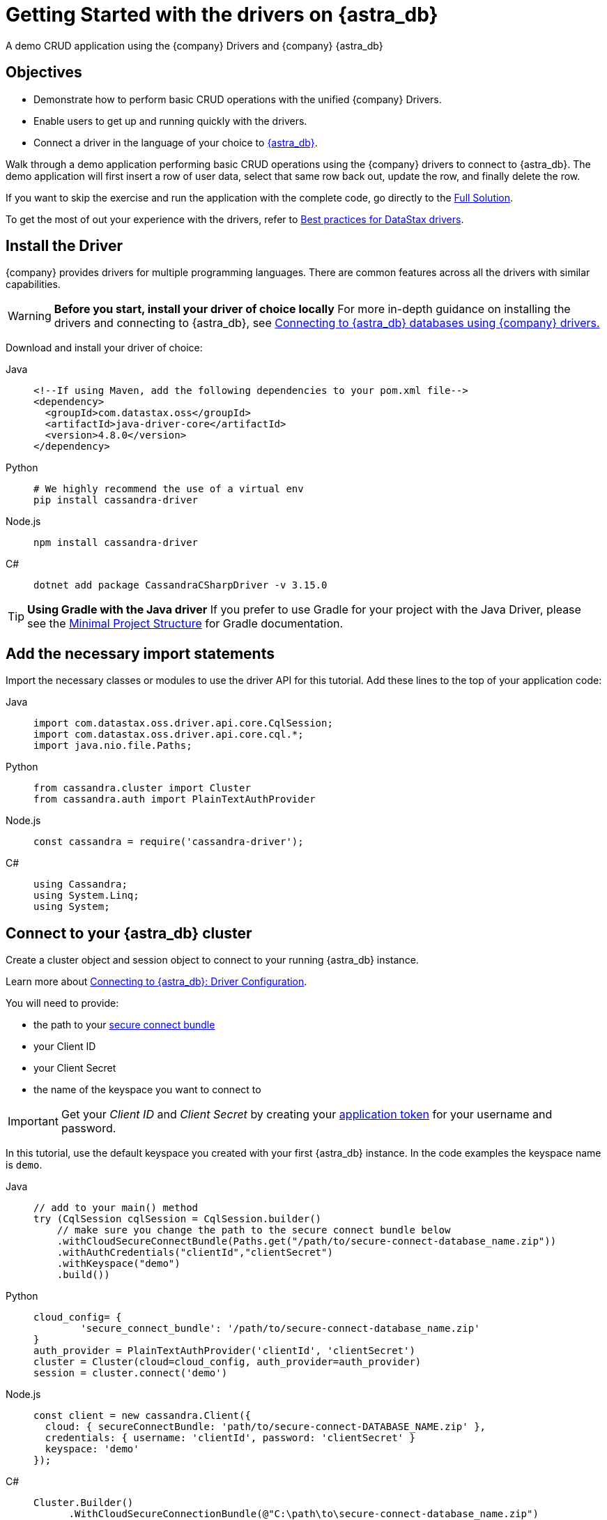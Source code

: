 = Getting Started with the drivers on {astra_db}
:page-tag: getting-started,dev,astra-db

A demo CRUD application using the {company} Drivers and {company} {astra_db}

== Objectives
* Demonstrate how to perform basic CRUD operations with the unified {company} Drivers.
* Enable users to get up and running quickly with the drivers.
* Connect a driver in the language of your choice to https://astra.datastax.com[{astra_db}].

Walk through a demo application performing basic CRUD operations using the {company} drivers to connect to {astra_db}.
The demo application will first insert a row of user data, select that same row back out, update the row, and finally delete the row.

If you want to skip the exercise and run the application with the complete code, go directly to the <<Full Solution>>.

To get the most of out your experience with the drivers, refer to https://docs.datastax.com/en/devapp/doc/devapp/driversBestPractices.html[Best practices for DataStax drivers].

== Install the Driver
{company} provides drivers for multiple programming languages.
There are common features across all the drivers with similar capabilities.

[WARNING]
====
**Before you start, install your driver of choice locally**
For more in-depth guidance on installing the drivers and connecting to {astra_db}, see xref:connect:drivers/connect-drivers.adoc[Connecting to {astra_db} databases using {company} drivers.]
====

Download and install your driver of choice:


[tabs]
====
Java::
+
--
[source,java]
----
<!--If using Maven, add the following dependencies to your pom.xml file-->
<dependency>
  <groupId>com.datastax.oss</groupId>
  <artifactId>java-driver-core</artifactId>
  <version>4.8.0</version>
</dependency>
----
--

Python::
+
--
[source,python]
----
# We highly recommend the use of a virtual env
pip install cassandra-driver
----
--

Node.js::
+
--
[source,js]
----
npm install cassandra-driver
----
--

C#::
+
--
[source,cs]
----
dotnet add package CassandraCSharpDriver -v 3.15.0
----
--
====

[TIP]
====
**Using Gradle with the Java driver**
If you prefer to use Gradle for your project with the Java Driver, please see the https://docs.datastax.com/en/developer/java-driver/latest/manual/core/integration/#gradle[Minimal Project Structure] for Gradle documentation.
====

== Add the necessary import statements
Import the necessary classes or modules to use the driver API for this tutorial.
Add these lines to the top of your application code:


[tabs]
====
Java::
+
--
[source,java]
----
import com.datastax.oss.driver.api.core.CqlSession;
import com.datastax.oss.driver.api.core.cql.*;
import java.nio.file.Paths;
----
--

Python::
+
--
[source,python]
----
from cassandra.cluster import Cluster
from cassandra.auth import PlainTextAuthProvider
----
--

Node.js::
+
--
[source,js]
----
const cassandra = require('cassandra-driver');
----
--

C#::
+
--
[source,cs]
----
using Cassandra;
using System.Linq;
using System;
----
--
====

== Connect to your {astra_db} cluster
Create a cluster object and session object to connect to your running {astra_db} instance.

Learn more about https://docs.datastax.com/en/devapp/doc/devapp/connectCloud.html#Driverconfiguration[Connecting to {astra_db}: Driver Configuration].

You will need to provide:

* the path to your xref:connect:secure-connect-bundle.adoc[secure connect bundle]
* your Client ID
* your Client Secret
* the name of the keyspace you want to connect to

[IMPORTANT]
====
Get your _Client ID_ and _Client Secret_ by creating your xref:manage:org/managing-org.adoc#_manage_application_tokens[application token] for your username and password.
====

In this tutorial, use the default keyspace you created with your first {astra_db} instance.
In the code examples the keyspace name is `demo`.


[tabs]
====
Java::
+
--
[source,java]
----
// add to your main() method
try (CqlSession cqlSession = CqlSession.builder()
    // make sure you change the path to the secure connect bundle below
    .withCloudSecureConnectBundle(Paths.get("/path/to/secure-connect-database_name.zip"))
    .withAuthCredentials("clientId","clientSecret")
    .withKeyspace("demo")
    .build())
----
--

Python::
+
--
[source,python]
----
cloud_config= {
        'secure_connect_bundle': '/path/to/secure-connect-database_name.zip'
}
auth_provider = PlainTextAuthProvider('clientId', 'clientSecret')
cluster = Cluster(cloud=cloud_config, auth_provider=auth_provider)
session = cluster.connect('demo')
----
--

Node.js::
+
--
[source,js]
----
const client = new cassandra.Client({
  cloud: { secureConnectBundle: 'path/to/secure-connect-DATABASE_NAME.zip' },
  credentials: { username: 'clientId', password: 'clientSecret' }
  keyspace: 'demo'
});
----
--

C#::
+
--
[source,cs]
----
Cluster.Builder()
      .WithCloudSecureConnectionBundle(@"C:\path\to\secure-connect-database_name.zip")
      .WithCredentials("clientId", "clientSecret")
      .Build();
ISession session = cluster.Connect("demo");
----
--
====

== Create a Users table
A keyspace is a collection of tables.
Add code to create the `users` table.
If you are familiar with SQL, the notation will look familiar to you.

[source, sql]
----
sql CREATE TABLE demo.users ( lastname text PRIMARY KEY, age int, city text, email text, firstname text);
----

Execute a simple statement against the database that will create the `users` table.
Be sure to change the name of the keyspace to the one you are using.


[tabs]
====
Java::
+
--
[source,java]
----
cqlSession.execute("CREATE TABLE IF NOT EXISTS demo.users ("
                  + " lastname text PRIMARY KEY,"
                  + " age int,"
                  + " city text,"
                  + " email text," +
                    " firstname text)");
----
--

Python::
+
--
[source,python]
----
session.execute(
        """
        CREATE TABLE IF NOT EXISTS demo.users (
            lastname text PRIMARY KEY,
            age int,
            city text,
            email text,
            firstname text);
        """
        )
----
--

Node.js::
+
--
[source,js]
----
function createTable(){
    const query = "CREATE TABLE IF NOT EXISTS demo.users \
    (lastname text PRIMARY KEY, age int, city text, email text, firstname text);";
    return client.execute(query);
  })
----
--

C#::
+
--
[source,cs]
----
var statement = new SimpleStatement("CREATE TABLE IF NOT EXISTS demo.users ("
                                    + " lastname text PRIMARY KEY,"
                                    + " age int,"
                                    + " city text,"
                                    + " email text," +
                                    " firstname text)");

session.Execute(statement);
----
--
====

== Insert a user
Now add some simple CRUD operations to interact with your table.
Create a method or function to insert one user into the table.
In this example, we use positional placeholders in our statement and add values separately.
The values are assigned based on the position of placeholders.
One advantage of placeholders is that they avoid injection attacks if the values are dynamic.


[tabs]
====
Java::
+
--
[source,java]
----
private static void setUser(CqlSession cqlSession, String lastname, int age,
String city, String email, String firstname) {

    //TO DO: execute SimpleStatement that inserts one user into the table
    cqlSession.execute(
            SimpleStatement.builder( "INSERT INTO users (lastname, age, city, email, firstname) "
                                  +  "VALUES (?,?,?,?,?)")
            .addPositionalValues(lastname, age, city, email, firstname)
            .build());
}
----
--

Python::
+
--
[source,python]
----
def set_user(session, lastname, age, city, email, firstname):
     # TO DO: execute SimpleStatement that inserts one user into the table
    session.execute("INSERT INTO users (lastname, age, city, email, firstname) VALUES (%s,%s,%s,%s,%s)", [lastname, age, city, email, firstname])
----
--

Node.js::
+
--
[source,js]
----
function insertUser(lastname, age, city, email, firstname) {
  // TO DO: execute a simple statement that inserts one user into the table
  const insert = 'INSERT INTO users (lastname, age, city, email, firstname) VALUES (?,?,?,?,?)';
  const params = [ lastname, age, city, email, firstname ];
  return client.execute(insert, params);
}
----
--

C#::
+
--
[source,cs]
----
private static void SetUser(ISession session, String lastname, int age, String city, String email, String firstname)
{

    //TO DO: execute SimpleStatement that inserts one user into the table
    var statement = new SimpleStatement("INSERT INTO users (lastname, age, city, email, firstname) VALUES (?,?,?,?,?)", lastname, age, city, email, firstname);

    session.Execute(statement);

}
----
--
====

== Select the user
Select the user you inserted in the previous step.

This select query uses named placeholders, an alternative to the positional placeholders used in the insert statement.
Using named placeholders has a few advantages over positional placeholders:

* It is easier to read.
If the values come from some other part of your code, it looks cleaner than doing the concatenation yourself.
* You don't need to translate the values to their string representation.
The driver will send them alongside the query, in their serialized binary form.

Whether you use positional or named placeholders, the number of values must match the number of placeholders in the query string and their types must match the database schema.


[tabs]
====
Java::
+
--
[source,java]
----
private static void getUser(CqlSession session, String lastname) {

    //TO DO: execute SimpleStatement that retrieves one user from the table
    //TO DO: print firstname and age of user
    ResultSet rs = session.execute(
    SimpleStatement.builder("SELECT * FROM users WHERE lastname=:n")
            .addPositionalValue(lastname)
            .build());

    Row row = rs.one();
    System.out.format("%s %d\n", row.getString("firstname"), row.getInt("age"));
}
----
--

Python::
+
--
[source,python]
----
def get_user(session, lastname):
    # TO DO: execute SimpleStatement that retrieves one user from the table
    # TO DO: print firstname and age of user
    result = session.execute("SELECT * FROM users WHERE lastname = %(lastname)s", [lastname]).one()
    print result.firstname, result.age
----
--

Node.js::
+
--
[source,js]
----
function selectUser(lastname) {
  // TO DO: execute a simple statement that retrieves one user from the table
  const select = 'SELECT firstname, age FROM users WHERE lastname = :lastname';
  const params = [ lastname ] ;
  return client.execute(select, params);
}
----
--

C#::
+
--
[source,cs]
----
private static void GetUser(ISession session, String lastname){

      //TO DO: execute SimpleStatement that retrieves one user from the table
      //TO DO: print firstname and age of user
      var statement = new SimpleStatement("SELECT * FROM users WHERE lastname = :lastname", lastname);

      var result = session.Execute(statement).First();
      Console.WriteLine("{0} {1}", result["firstname"], result["age"]);

}
----
--
====

== Update the user's age
Prepared statements are a good idea if you have to execute the same query more than once.
You have to prepare the statement only once, but you can bind values and execute it multiple times.

=== Why should you use prepared statements?

* They are faster than just using strings, especially if you are executing the same query over and over.
* They are parsed once server-side and cached so they can be used again without resending the entire query each time it is executed.
* They are used for repeated queries in production applications, so using them wherever a repeated query is used is a good habit to learn.
* They are more secure because they prevent CQL injection attacks. By using prepared statements, you force the user input to be handled as the content of a parameter and not as a part of the statement itself.


[tabs]
====
Java::
+
--
[source,java]
----
private static void updateUser(CqlSession session, int age, String lastname) {

    //TO DO: execute a BoundStatement that updates the age of one user
    PreparedStatement prepared = session.prepare(
            "UPDATE users SET age =?  WHERE lastname =?");

    BoundStatement bound = prepared.bind(age, lastname);

    session.execute(bound);

}
----
--

Python::
+
--
[source,python]
----
def update_user(session, new_age, lastname):
    prepared = session.prepare("UPDATE users SET age = ? WHERE lastname = ?")
    session.execute(prepared, [new_age, lastname])
----
--

Node.js::
+
--
[source,js]
----
function updateUser(age, lastname) {
  // TO DO: execute a prepared statement that updates the age of one user
  const update = 'UPDATE users SET age = ? WHERE lastname = ?';
  return client.execute(update, [ age, lastname ], { prepare : true } )
}
----
--

C#::
+
--
[source,cs]
----
private static void UpdateUser(ISession session, int age, String lastname) {

    //TO DO: execute PreparedStatement that updates the age of one user
    PreparedStatement prepared = session.Prepare("UPDATE users SET age =? WHERE lastname = ?");
    BoundStatement bound = prepared.Bind(age, lastname);
    session.Execute(bound);
}
----
--
====

== Delete a user
Like the previous step, you should consider the performance and security of your data and use a prepared statement for your query.

Check out https://docs.datastax.com/en/devapp/doc/devapp/driversBestPractices.html[Best Practices for {company} drivers] for more information on using prepared statements with each of the drivers.


[tabs]
====
Java::
+
--
[source,java]
----
private static void deleteUser(CqlSession session, String lastname) {

   //TO DO: execute BoundStatement that deletes one user from the table
      PreparedStatement prepared = session.prepare(
           "DELETE FROM users WHERE lastname=?");
      BoundStatement bound = prepared.bind(lastname);
      session.execute(bound);

}
----
--

Python::
+
--
[source,python]
----
def delete_user(session, lastname):
    prepared = session.prepare("DELETE FROM users WHERE lastname = ?")
    session.execute(prepared, [lastname])
----
--

Node.js::
+
--
[source,js]
----
function deleteUser(lastname) {
  // TO DO: execute a prepared that deletes one user from the table
  const remove = 'DELETE FROM users WHERE lastname = ?';
  const params = [ lastname ];
  return client.execute(remove, params, { prepare: true })
}
----
--

C#::
+
--
[source,cs]
----
private static void DeleteUser(ISession session, String lastname) {

    PreparedStatement prepared = session.Prepare("DELETE FROM users WHERE lastname = ?");
    BoundStatement bound = prepared.Bind(lastname);
    session.Execute(bound);
}
----
--
====

== Call the functions and run the program
Provide inputs for the various CRUD operations outlined in the functions that were just created and run the demo application.


[tabs]
====
Java::
+
--
[source,java]
----
public static void main(String[] args) {

  try (CqlSession session = CqlSession.builder()
       // make sure you change the path to the secure connect bundle below
       .withCloudSecureConnectBundle(Paths.get("/path/to/secure-connect-database_name.zip"))
       .withAuthCredentials("clientId","clientSecret")
       .withKeyspace("demo")
       .build()) {

    session.execute("CREATE TABLE IF NOT EXISTS demo.users ("
                    + " lastname text PRIMARY KEY,"
                    + " age int,"
                    + " city text,"
                    + " email text,"
                    + " firstname text)");

    setUser(session, "Jones", 35, "Austin", "bob@example.com", "Bob");

    getUser(session, "Jones");

    updateUser(session, 36, "Jones");

    getUser(session, "Jones");

    deleteUser(session, "Jones");

  }
}
----
--

Python::
+
--
[source,python]
----
def main():

    cloud_config= {
        'secure_connect_bundle': '/path/to/secure-connect-database_name.zip'
    }
    auth_provider = PlainTextAuthProvider('clientId', 'clientSecret')
    cluster = Cluster(cloud=cloud_config, auth_provider=auth_provider)
    session = cluster.connect('demo')

    session.execute(
        """
        CREATE TABLE IF NOT EXISTS demo.users (
            lastname text PRIMARY KEY,
            age int,
            city text,
            email text,
            firstname text);
        """
        )

    lastname = "Jones"
    age = 35
    city = "Austin"
    email = "bob@example.com"
    firstname = "Bob"
    new_age = 36

    set_user(session, lastname, age, city, email, firstname)

    get_user(session, lastname)

    update_user(session, new_age, lastname)

    get_user(session, lastname)

    delete_user(session, lastname)

if __name__ == "__main__":
    main()
----
--

Node.js::
+
--
[source,js]
----
async function example() {
  await client.connect();
  await insertUser('Jones', 35, 'Austin', 'bob@example.com', 'Bob');
  const rs1 = await selectUser('Jones');
  const user1 = rs1.first();
  if (user1) {
    console.log("name = %s, age = %d", user1.firstname, user1.age);
  } else {
    console.log("No results");
  }
  await updateUser(36, 'Jones');
  const rs2 = await selectUser('Jones');
  const user2 = rs2.first();
  if (user2) {
    console.log("name = %s, age = %d", user2.firstname, user2.age);
  } else {
    console.log("No results");
  }
  await deleteUser('Jones');

  await client.shutdown();
}

example();
----
--

C#::
+
--
[source,cs]
----
static void Main(string[] args)
        {

            Cluster cluster = Cluster.Builder()
                                    .WithCloudSecureConnectionBundle(@"C:\path\to\secure-connect-database_name.zip")
                                    .WithCredentials("clientId", "clientSecret")
                                    .Build();

            ISession session = cluster.Connect("demo");

            var statement = new SimpleStatement("CREATE TABLE IF NOT EXISTS demo.users ("
                                    + " lastname text PRIMARY KEY,"
                                    + " age int,"
                                    + " city text,"
                                    + " email text," +
                                    " firstname text)");

            session.Execute(statement);

            SetUser(session, "Jones", 35, "Austin", "bob@example.com", "Bob");

            GetUser(session, "Jones");

            UpdateUser(session, 36, "Jones");

            GetUser(session, "Jones");

            DeleteUser(session, "Jones");

            cluster.Dispose();

        }
----
--
====

== Full Solution


[tabs]
====
Java::
+
--
[source,java]
----
import com.datastax.oss.driver.api.core.CqlSession;
import com.datastax.oss.driver.api.core.cql.*;

import java.nio.file.Paths;

public class GettingStartedComplete {

    public static void main(String[] args) {

        try (CqlSession session = CqlSession.builder()
                // make sure you change the path to the secure connect bundle below
                .withCloudSecureConnectBundle(Paths.get("/path/to/secure-connect-database_name.zip"))
                .withAuthCredentials("clientId","clientSecret")
                .withKeyspace("demo")
                .build()) {

            session.execute("CREATE TABLE IF NOT EXISTS demo.users ("
                    + " lastname text PRIMARY KEY,"
                    + " age int,"
                    + " city text,"
                    + " email text,"
                    + " firstname text)");

            setUser(session, "Jones", 35, "Austin", "bob@example.com", "Bob");

            getUser(session, "Jones");

            updateUser(session, 36, "Jones");

            getUser(session, "Jones");

            deleteUser(session, "Jones");

        }
    }

    private static void setUser(CqlSession cqlSession, String lastname, int age, String city, String email, String firstname) {

        //TO DO: execute SimpleStatement that inserts one user into the table
        cqlSession.execute(
                SimpleStatement.builder( "INSERT INTO users (lastname, age, city, email, firstname) "
                        +  "VALUES (?,?,?,?,?)")
                        .addPositionalValues(lastname, age, city, email, firstname)
                        .build());
    }

    private static void getUser(CqlSession session, String lastname) {

        //TO DO: execute SimpleStatement that retrieves one user from the table
        //TO DO: print firstname and age of user
        ResultSet rs = session.execute(
                SimpleStatement.builder("SELECT * FROM users WHERE lastname=:n")
                        .addPositionalValue(lastname)
                        .build());

        Row row = rs.one();
        System.out.format("%s %d\n", row.getString("firstname"), row.getInt("age"));
    }


    private static void updateUser(CqlSession session, int age, String lastname) {

        //TO DO: execute a BoundStatement that updates the age of one user
        PreparedStatement prepared = session.prepare(
                "UPDATE users SET age =?  WHERE lastname =?");

        BoundStatement bound = prepared.bind(age, lastname);

        session.execute(bound);

    }

    private static void deleteUser(CqlSession session, String lastname) {

        //TO DO: execute BoundStatement that deletes one user from the table
        PreparedStatement prepared = session.prepare(
                "DELETE FROM users WHERE lastname=?");
        BoundStatement bound = prepared.bind(lastname);
        session.execute(bound);

    }

}
----
--

Python::
+
--
[source,python]
----
from cassandra.cluster import Cluster
from cassandra.auth import PlainTextAuthProvider

def set_user(session, lastname, age, city, email, firstname):
     # TO DO: execute SimpleStatement that inserts one user into the table
    session.execute("INSERT INTO users (lastname, age, city, email, firstname) VALUES (%s,%s,%s,%s,%s)", [lastname, age, city, email, firstname])

def get_user(session, lastname):
    # TO DO: execute SimpleStatement that retrieves one user from the table
    # TO DO: print firstname and age of user
    result = session.execute("SELECT * FROM users WHERE lastname = %(surname)s", {'surname':lastname}).one()
    print result.firstname, result.age

def update_user(session, new_age, lastname):
    # TO DO: execute a BoundStatement that updates the age of one user
    prepared = session.prepare("UPDATE users SET age = ? WHERE lastname = ?")
    session.execute(prepared, [new_age, lastname])

def delete_user(session, lastname):
    # TO DO: execute a BoundStatement that updates the age of one user
    prepared = session.prepare("DELETE FROM users WHERE lastname = ?")
    session.execute(prepared, [lastname])

def main():

    cloud_config= {
        'secure_connect_bundle': '/path/to/secure-connect-database_name.zip'
    }
    auth_provider = PlainTextAuthProvider('clientId', 'clientSecret')
    cluster = Cluster(cloud=cloud_config, auth_provider=auth_provider)
    session = cluster.connect('demo')

    session.execute(
        """
        CREATE TABLE IF NOT EXISTS demo.users (
            lastname text PRIMARY KEY,
            age int,
            city text,
            email text,
            firstname text);
        """
        )

    lastname = "Jones"
    age = 35
    city = "Austin"
    email = "bob@example.com"
    firstname = "Bob"
    new_age = 36

    set_user(session, lastname, age, city, email, firstname)

    get_user(session, lastname)

    update_user(session, new_age, lastname)

    get_user(session, lastname)

    delete_user(session, lastname)

if __name__ == "__main__":
    main()
----
--

Node.js::
+
--
[source,js]
----
const cassandra = require('cassandra-driver');

const client = new cassandra.Client({
  cloud: { secureConnectBundle: 'path/to/secure-connect-DATABASE_NAME.zip' },
  credentials: { username: 'clientId', password: 'clientSecret' }
  keyspace: 'demo'
});

function createTable(){
    const query = "CREATE TABLE IF NOT EXISTS demo.users (lastname text PRIMARY KEY, age int, city text, email text, firstname text);";
    return client.execute(query);
}

function insertUser(lastname, age, city, email, firstname) {
  // TO DO: execute a simple statement that inserts one user into the table
  const insert = 'INSERT INTO users (lastname, age, city, email, firstname) VALUES (?,?,?,?,?)';
  const params = [ lastname, age, city, email, firstname ];
  return client.execute(insert, params, { prepare : true });
}

function selectUser(lastname) {
  // TO DO: execute a prepared statement that retrieves one user from the table
  const select = 'SELECT firstname, age FROM users WHERE lastname = :lastname';
  const params = [ lastname ] ;
  return client.execute(select, params, { prepare : true });
}

function updateUser(age, lastname) {
  // TO DO: execute a prepared statement that updates the age of one user
  const update = 'UPDATE users SET age = ? WHERE lastname = ?';
  return client.execute(update, [ age, lastname ], { prepare : true } )
}

function deleteUser(lastname) {
  // TO DO: execute a prepared that deletes one user from the table
  const remove = 'DELETE FROM users WHERE lastname = ?';
  const params = [ lastname ];
  return client.execute(remove, params, { prepare: true })
}

async function example() {
  await client.connect();
  await createTable();
  await insertUser('Jones', 35, 'Austin', 'bob@example.com', 'Bob');
  const rs1 = await selectUser('Jones');
  const user1 = rs1.first();
  if (user1) {
    console.log("name = %s, age = %d", user1.firstname, user1.age);
  } else {
    console.log("No results");
  }
  await updateUser(36, 'Jones');
  const rs2 = await selectUser('Jones');
  const user2 = rs2.first();
  if (user2) {
    console.log("name = %s, age = %d", user2.firstname, user2.age);
  } else {
    console.log("No results");
  }
  await deleteUser('Jones');

  await client.shutdown();
}

example();
----
--

C#::
+
--
[source,cs]
----
using Cassandra;
using System.Linq;
using System;

namespace QuickStart
{
    class AstraConnect
    {
        static void Main(string[] args)
        {

            Cluster cluster = Cluster.Builder()
                                    .WithCloudSecureConnectionBundle(@"C:\path\to\secure-connect-database_name.zip")
                                    .WithCredentials("clientId", "clientSecret")
                                    .Build();

            ISession session = cluster.Connect("demo");

            var statement = new SimpleStatement("CREATE TABLE IF NOT EXISTS demo.users ("
                                    + " lastname text PRIMARY KEY,"
                                    + " age int,"
                                    + " city text,"
                                    + " email text," +
                                    " firstname text)");

            session.Execute(statement);

            SetUser(session, "Jones", 35, "Austin", "bob@example.com", "Bob");

            GetUser(session, "Jones");

            UpdateUser(session, 36, "Jones");

            GetUser(session, "Jones");

            DeleteUser(session, "Jones");

            cluster.Dispose();

        }

        private static void SetUser(ISession session, String lastname, int age, String city, String email, String firstname)
        {

            //TO DO: execute SimpleStatement that inserts one user into the table
            var statement = new SimpleStatement("INSERT INTO users (lastname, age, city, email, firstname) VALUES (?,?,?,?,?)", lastname, age, city, email, firstname);

            session.Execute(statement);

        }

        private static void GetUser(ISession session, String lastname)
        {

            //TO DO: execute SimpleStatement that retrieves one user from the table
            //TO DO: print firstname and age of user
            var statement = new SimpleStatement("SELECT * FROM users WHERE lastname = :lastname", lastname);

            var result = session.Execute(statement).First();
            Console.WriteLine("{0} {1}", result["firstname"], result["age"]);

        }

        private static void UpdateUser(ISession session, int age, String lastname)
        {

            //TO DO: execute PreparedStatement that updates the age of one user
            PreparedStatement prepared = session.Prepare("UPDATE users SET age =? WHERE lastname = ?");
            BoundStatement bound = prepared.Bind(age, lastname);
            session.Execute(bound);
        }

        private static void DeleteUser(ISession session, String lastname)
        {

            PreparedStatement prepared = session.Prepare("DELETE FROM users WHERE lastname = ?");
            BoundStatement bound = prepared.Bind(lastname);
            session.Execute(bound);
        }

    }
}
----
--
====
